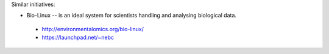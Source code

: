 .. title: Links
.. slug: 02_links
.. date: 2015-04-12 23:00:17 UTC+02:00
.. tags: 
.. category: 
.. link: 
.. description: 
.. type: text

Similar initiatives:

* Bio-Linux -- is an ideal system for scientists handling and analysing biological data.

 * http://environmentalomics.org/bio-linux/
 * https://launchpad.net/~nebc
